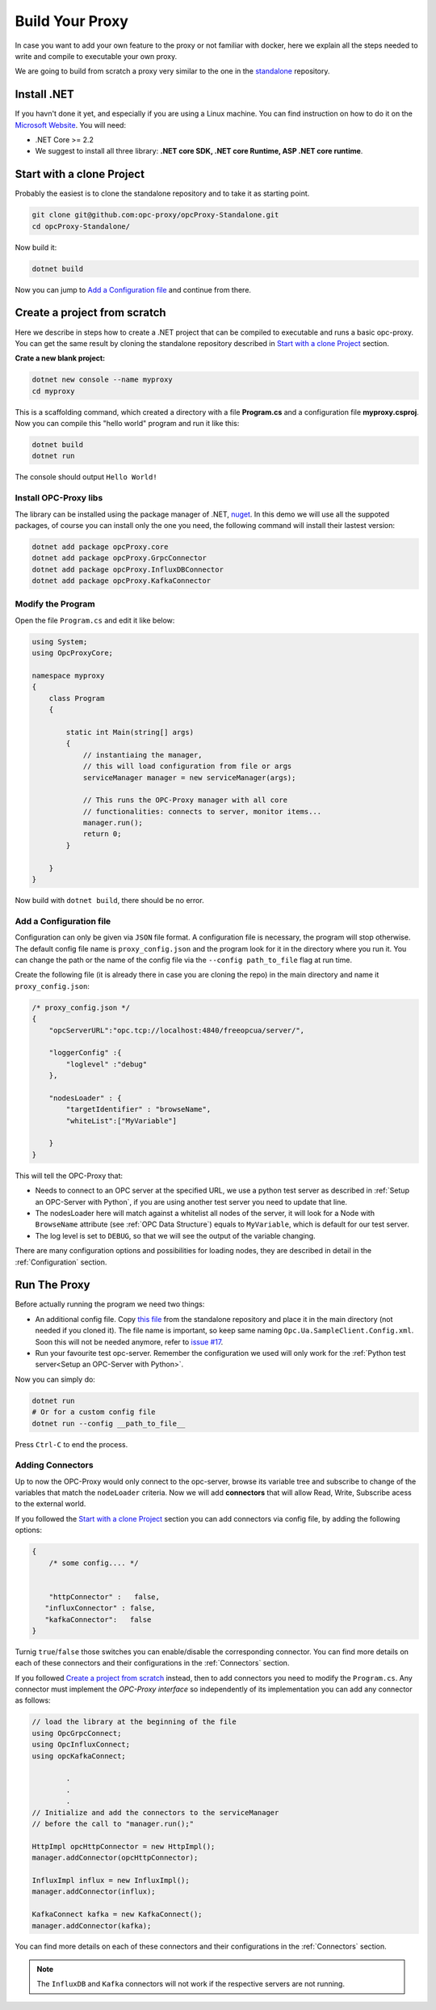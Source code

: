 =======================
Build Your Proxy 
=======================

In case you want to add your own feature to the proxy or not familiar with docker,
here we explain all the steps needed to write and compile to executable your own proxy.

We are going to build from scratch a proxy very similar to the one in the `standalone <https://github.com/opc-proxy/opcProxy-Standalone>`_
repository.

Install .NET
===============

If you havn't done it yet, and especially if you are using a Linux machine. 
You can find instruction on how to do it on the `Microsoft Website <https://dotnet.microsoft.com/download>`_.
You will need:

- .NET Core >= 2.2
- We suggest to install all three library: **.NET core SDK, .NET core Runtime, ASP .NET core runtime**.



Start with a clone Project
===========================

Probably the easiest is to clone the standalone repository and to take it as starting point. 

.. code-block:: console

    git clone git@github.com:opc-proxy/opcProxy-Standalone.git
    cd opcProxy-Standalone/

Now build it:

.. code-block:: console
    
    dotnet build

Now you can jump to `Add a Configuration file`_ and continue from there.


Create a project from scratch
=============================

Here we describe in steps how to create a .NET project that can be compiled to executable
and runs a basic opc-proxy. You can get the same result by cloning the standalone repository 
described in `Start with a clone Project`_ section.

**Crate a new blank project:**

.. code-block:: console

    dotnet new console --name myproxy
    cd myproxy

This is a scaffolding command, which created a directory with a file **Program.cs** and a configuration file **myproxy.csproj**.
Now you can compile this "hello world" program and run it like this:

.. code-block:: console

    dotnet build
    dotnet run

The console should output ``Hello World!``

Install OPC-Proxy libs
"""""""""""""""""""""""

The library can be installed using the package manager of .NET, `nuget <https://www.nuget.org/>`_. In this demo we will use 
all the suppoted packages, of course you can install only the one you need, the following command will install their lastest 
version:

.. code-block:: console

    dotnet add package opcProxy.core
    dotnet add package opcProxy.GrpcConnector
    dotnet add package opcProxy.InfluxDBConnector
    dotnet add package opcProxy.KafkaConnector 


Modify the Program
"""""""""""""""""""

Open the file ``Program.cs`` and edit it like below:

.. code-block:: c#

    using System;
    using OpcProxyCore;

    namespace myproxy
    {
        class Program
        {
    
            static int Main(string[] args)
            {
                // instantiaing the manager, 
                // this will load configuration from file or args
                serviceManager manager = new serviceManager(args);
                
                // This runs the OPC-Proxy manager with all core 
                // functionalities: connects to server, monitor items...
                manager.run();
                return 0; 
            }
            
        }
    }

Now build with ``dotnet build``, there should be no error.

Add a Configuration file
"""""""""""""""""""""""""

Configuration can only be given via ``JSON`` file format. A configuration file is necessary, the 
program will stop otherwise. The default config file name is ``proxy_config.json`` and the program look 
for it in the directory where you run it. You can change the path or the name of the config file via the 
``--config path_to_file`` flag at run time.

Create the following file (it is already there in case you are cloning the repo) in the main directory and name it ``proxy_config.json``:


.. code-block:: js

    /* proxy_config.json */
    {
        "opcServerURL":"opc.tcp://localhost:4840/freeopcua/server/",

        "loggerConfig" :{
            "loglevel" :"debug"
        },
        
        "nodesLoader" : {
            "targetIdentifier" : "browseName", 
            "whiteList":["MyVariable"]

        }
    }

This will tell the OPC-Proxy that:

- Needs to connect to an OPC server at the specified URL, we use a python test server as described in :ref:`Setup an OPC-Server with Python`, 
  if you are using another test server you need to update that line.
- The nodesLoader here will match against a whitelist all nodes of the server, it will look for a Node with ``BrowseName`` attribute (see :ref:`OPC Data Structure`) 
  equals to  ``MyVariable``, which is default for our test server.
- The log level is set to ``DEBUG``, so that we will see the output of the variable changing.

There are many configuration options and possibilities for loading nodes, they are described in detail in the :ref:`Configuration` section.


Run The Proxy
=============

Before actually running the program we need two things:

- An additional config file. Copy `this file <https://github.com/opc-proxy/opcProxy-Standalone/blob/master/Opc.Ua.SampleClient.Config.xml>`_ from the 
  standalone repository and place it in the main directory (not needed if you cloned it). The file name is important, so keep same naming ``Opc.Ua.SampleClient.Config.xml``.
  Soon this will not be needed anymore, refer to `issue #17 <https://github.com/opc-proxy/opc-proxy-core/issues/17>`_.
- Run your favourite test opc-server. Remember the configuration we used will only work for the :ref:`Python test server<Setup an OPC-Server with Python>`.

Now you can simply do:

.. code-block:: bash

    dotnet run
    # Or for a custom config file
    dotnet run --config __path_to_file__

Press ``Ctrl-C`` to end the process.


Adding Connectors
"""""""""""""""""

Up to now the OPC-Proxy would only connect to the opc-server, browse its variable tree and subscribe
to change of the variables that match the ``nodeLoader`` criteria. Now we will add **connectors** that 
will allow Read, Write, Subscribe acess to the external world. 

If you followed the `Start with a clone Project`_ section you can add connectors via config file, by adding the following 
options:

.. code-block:: js

    {
        /* some config.... */


        "httpConnector" :   false,
       "influxConnector" : false,
       "kafkaConnector":   false
    }

Turnig ``true``/``false`` those switches you can enable/disable the corresponding connector.
You can find more details on each of these connectors and their configurations in the :ref:`Connectors` section.


If you followed `Create a project from scratch`_ instead, then to add connectors you need to modify the ``Program.cs``. 
Any connector must implement the *OPC-Proxy interface* so independently of its implementation you can add any connector as follows:

.. code-block:: c#

    // load the library at the beginning of the file
    using OpcGrpcConnect;
    using OpcInfluxConnect;
    using opcKafkaConnect;

            .
            .
            .
    // Initialize and add the connectors to the serviceManager
    // before the call to "manager.run();"
    
    HttpImpl opcHttpConnector = new HttpImpl();
    manager.addConnector(opcHttpConnector);
    
    InfluxImpl influx = new InfluxImpl();
    manager.addConnector(influx);

    KafkaConnect kafka = new KafkaConnect();
    manager.addConnector(kafka);

You can find more details on each of these connectors and their configurations in the :ref:`Connectors` section.

.. note::
    The ``InfluxDB`` and ``Kafka`` connectors will not work if the respective servers are not running.






